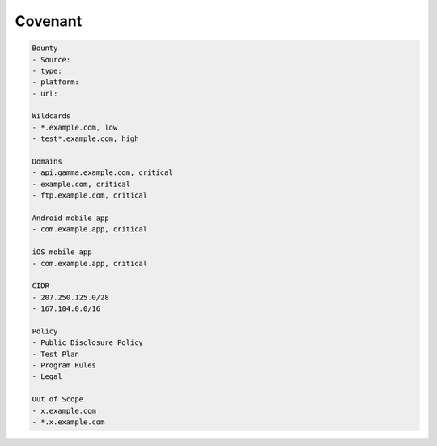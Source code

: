 Covenant
------------
.. code-block:: console

    Bounty
    - Source:
    - type:
    - platform:
    - url:

    Wildcards
    - *.example.com, low
    - test*.example.com, high

    Domains
    - api.gamma.example.com, critical
    - example.com, critical
    - ftp.example.com, critical

    Android mobile app
    - com.example.app, critical

    iOS mobile app
    - com.example.app, critical

    CIDR
    - 207.250.125.0/28
    - 167.104.0.0/16

    Policy
    - Public Disclosure Policy
    - Test Plan
    - Program Rules
    - Legal

    Out of Scope
    - x.example.com
    - *.x.example.com
